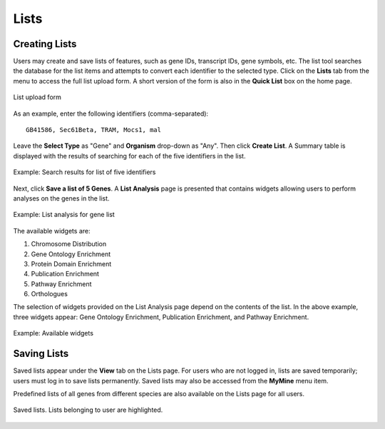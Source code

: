 .. _lists:

Lists
=====

Creating Lists
~~~~~~~~~~~~~~

Users may create and save lists of features, such as gene IDs, transcript IDs, gene symbols, etc. The list tool searches the database for the list items and attempts to convert each identifier to the selected type. Click on the **Lists** tab from the menu to access the full list upload form. A short version of the form is also in the **Quick List** box on the home page.

.. figure:: images/list_upload.png
  :width: 696
  :alt: List upload form
  :figclass: align-center

  List upload form

  ..

As an example, enter the following identifiers (comma-separated):
::

     GB41586, Sec61Beta, TRAM, Mocs1, mal

Leave the **Select Type** as "Gene" and **Organism** drop-down as "Any". Then click **Create List**. A Summary table is displayed with the results of searching for each of the five identifiers in the list.

.. figure:: images/list_results.png
  :width: 696
  :alt: Example: Search results for list of five identifiers
  :figclass: align-center

  Example: Search results for list of five identifiers

  ..

Next, click **Save a list of 5 Genes**. A **List Analysis** page is presented that contains widgets allowing users to perform analyses on the genes in the list.

.. figure:: images/list_analysis.png
  :width: 696
  :alt: Example: List analysis for gene list
  :figclass: align-center

  Example: List analysis for gene list

  ..

The available widgets are:

1. Chromosome Distribution

2. Gene Ontology Enrichment

3. Protein Domain Enrichment

4. Publication Enrichment

5. Pathway Enrichment

6. Orthologues

The selection of widgets provided on the List Analysis page depend on the contents of the list. In the above example, three widgets appear: Gene Ontology Enrichment, Publication Enrichment, and Pathway Enrichment.

.. figure:: images/list_widgets.png
  :width: 696
  :alt: Example: Available widgets
  :figclass: align-center

  Example: Available widgets

  ..

Saving Lists
~~~~~~~~~~~~

Saved lists appear under the **View** tab on the Lists page. For users who are not logged in, lists are saved temporarily; users must log in to save lists permanently. Saved lists may also be accessed from the **MyMine** menu item.

Predefined lists of all genes from different species are also available on the Lists page for all users.

.. figure:: images/saved_lists.png
  :width: 696
  :alt: Saved lists. Lists belonging to user are highlighted.
  :figclass: align-center

  Saved lists. Lists belonging to user are highlighted.

  ..

